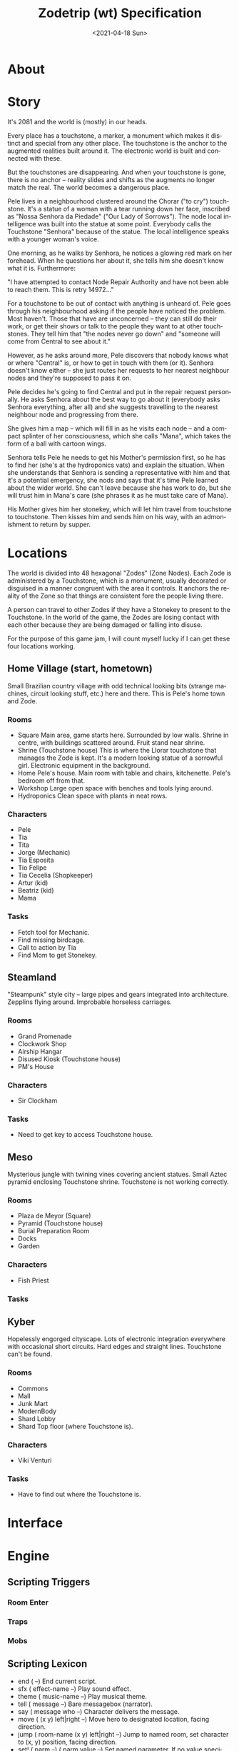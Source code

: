 #+OPTIONS: ':nil *:t -:t ::t <:t H:3 \n:nil ^:nil arch:headline
#+OPTIONS: author:t broken-links:nil c:nil creator:nil
#+OPTIONS: d:(not "LOGBOOK") date:t e:t email:nil f:t inline:t num:t
#+OPTIONS: p:nil pri:nil prop:nil stat:t tags:t tasks:t tex:t
#+OPTIONS: timestamp:t title:t toc:nil todo:t |:t
#+TITLE: Zodetrip (wt) Specification
#+DATE: <2021-04-18 Sun>
#+AUTHOR:
#+EMAIL: USER@BOLLUX
#+LANGUAGE: en
#+SELECT_TAGS: export
#+EXCLUDE_TAGS: noexport
#+CREATOR: Emacs 26.3 (Org mode 9.1.9)


* About
* Story
It's 2081 and the world is (mostly) in our heads.

Every place has a touchstone, a marker, a monument which makes it
distinct and special from any other place. The touchstone is the
anchor to the augmented realities built around it. The electronic
world is built and connected with these.

But the touchstones are disappearing. And when your touchstone is
gone, there is no anchor -- reality slides and shifts as the augments
no longer match the real. The world becomes a dangerous place.

Pele lives in a neighbourhood clustered around the Chorar ("to cry")
touchstone. It's a statue of a woman with a tear running down her
face, inscribed as "Nossa Senhora da Piedade" ("Our Lady of
Sorrows"). The node local intelligence was built into the statue at
some point. Everybody calls the Touchstone "Senhora" because of the
statue. The local intelligence speaks with a younger woman's voice.

One morning, as he walks by Senhora, he notices a glowing red mark on
her forehead. When he questions her about it, she tells him she doesn't
know what it is. Furthermore:

"I have attempted to contact Node Repair Authority and have not been
able to reach them. This is retry 14972..."

For a touchstone to be out of contact with anything is unheard
of. Pele goes through his neighbourhood asking if the people have
noticed the problem. Most haven't. Those that have are unconcerned --
they can still do their work, or get their shows or talk to the people
they want to at other touchstones. They tell him that "the nodes never
go down" and "someone will come from Central to see about it."

However, as he asks around more, Pele discovers that nobody knows what
or where "Central" is, or how to get in touch with them (or
it). Senhora doesn't know either -- she just routes her requests to
her nearest neighbour nodes and they're supposed to pass it on.

Pele decides he's going to find Central and put in the repair request
personally. He asks Senhora about the best way to go about it
(everybody asks Senhora everything, after all) and she suggests
travelling to the nearest neighbour node and progressing from there.

She gives him a map -- which will fill in as he visits each node -- and a
compact splinter of her consciousness, which she calls "Mana", which
takes the form of a ball with cartoon wings.

Senhora tells Pele he needs to get his Mother's permission first, so
he has to find her (she's at the hydroponics vats) and explain the
situation. When she understands that Senhora is sending a
representative with him and that it's a potential emergency, she nods
and says that it's time Pele learned about the wider world. She can't
leave because she has work to do, but she will trust him in Mana's
care (she phrases it as he must take care of Mana).

His Mother gives him her stonekey, which will let him travel from
touchstone to touchstone. Then kisses him and sends him on his way,
with an admonishment to return by supper.

* Locations
The world is divided into 48 hexagonal "Zodes" (Zone Nodes). Each Zode
is administered by a Touchstone, which is a monument, usually
decorated or disguised in a manner congruent with the area it
controls. It anchors the reality of the Zone so that things are
consistent fore the people living there. 

A person can travel to other Zodes if they have a Stonekey to present
to the Touchstone. In the world of the game, the Zodes are losing
contact with each other because they are being damaged or falling into
disuse.

For the purpose of this game jam, I will count myself lucky if I can
get these four locations working.

** Home Village (start, hometown)
   Small Brazilian country village with odd technical looking bits
   (strange machines, circuit looking stuff, etc.) here and
   there. This is Pele's home town and Zode. 
*** Rooms
    * Square
      Main area, game starts here. Surrounded by low walls. Shrine in
      centre, with buildings scattered around. Fruit stand near shrine.
    * Shrine (Touchstone house)
      This is where the Llorar touchstone that manages the Zode is
      kept. It's a modern looking statue of a sorrowful
      girl. Electronic equipment in the background.
    * Home
      Pele's house. Main room with table and chairs,
      kitchenette. Pele's bedroom off from that.
    * Workshop
      Large open space with benches and tools lying around.
    * Hydroponics
      Clean space with plants in neat rows.
*** Characters
    * Pele
    * Tia
    * Tita
    * Jorge (Mechanic)
    * Tia Esposita
    * Tio Felipe
    * Tia Cecelia (Shopkeeper)
    * Artur (kid)
    * Beatriz (kid)
    * Mama
*** Tasks
    * Fetch tool for Mechanic.
    * Find missing birdcage.
    * Call to action by Tia
    * Find Mom to get Stonekey.
** Steamland
   "Steampunk" style city -- large pipes and gears integrated into
   architecture. Zepplins flying around. Improbable horseless carriages. 
*** Rooms
    * Grand Promenade
    * Clockwork Shop
    * Airship Hangar
    * Disused Kiosk (Touchstone house)
    * PM's House
*** Characters
    * Sir Clockham
*** Tasks
    * Need to get key to access Touchstone house.
** Meso
   Mysterious jungle with twining vines covering ancient
   statues. Small Aztec pyramid enclosing Touchstone
   shrine. Touchstone is not working correctly. 
*** Rooms
    * Plaza de Meyor (Square)
    * Pyramid (Touchstone house)
    * Burial Preparation Room
    * Docks
    * Garden
*** Characters
    * Fish Priest
*** Tasks
** Kyber
   Hopelessly engorged cityscape. Lots of electronic integration
   everywhere with occasional short circuits. Hard edges and straight
   lines. Touchstone can't be found.
*** Rooms
    * Commons
    * Mall
    * Junk Mart
    * ModernBody
    * Shard Lobby
    * Shard Top floor (where Touchstone is).
*** Characters
    * Viki Venturi
*** Tasks
    * Have to find out where the Touchstone is.

* Interface
* Engine
** Scripting Triggers
*** Room Enter
*** Traps
*** Mobs
** Scripting Lexicon
   * end ( --)
     End current script.
   * sfx ( effect-name --) 
     Play sound effect.
   * theme ( music-name --)
     Play musical theme.
   * tell ( message --)
     Bare messagebox (narrator).
   * say ( message who --)
     Character delivers the message.
   * move ( (x y) left|right --)
     Move hero to designated location, facing direction.
   * jump ( room-name (x y) left|right --)
     Jump to named room, set character to (x, y) position, facing direction.
   * set! ( parm --) ( parm value --)
     Set named parameter. If no value specified, sets to #t.
   * is? ( parm ... --)
     If named parameter is #t, executes statements following in form,
     then exits.

* Assets
** Sprites
** Backgrounds
** Audio
   These are sound files/clips/tracks that will be played at
   appropriate moments during the game. 

   Because of the rules of the Lisp Games Jam
   (https://itch.io/jam/spring-lisp-game-jam-2021), they should be
   under a CC BY, CC BY-SA, CC BY-NC license
   (https://creativecommons.org/licenses/). Contributors will be
   credited in the CREDITS.txt file and in-game (if I get in-game
   credits working in time). Credits can include contact information.

   Of these, the ones most needed are the title and location music.

*** Music  
    - Note taken on [2021-04-22 Thu 12:38] \\
      Hi! @obrunomarques#5910, here are my notes:
      * MESO -- I have nothing further to say except how much I like this one!
      * HOMETOWN -- Although we don't want to call toooo much attention to it, this one is a bit too relaxed for me. Could you increase the tempo a bit and make it a bit "harder"? Maybe some of what you hear in this clip around three seconds in: https://www.youtube.com/watch?v=4_58J87bAW4. Also, if you have an opportunity (and appropriate samples or whatever), feel free to "flavour" it a bit with stuff like the reco-reco de bambu about 28 seconds in: https://www.youtube.com/watch?v=kmhk0DVhQ74 (they also have some nice rhythms further in if that's useful).
      * STEAM -- I like the heavy "clock-chime" chords, but the discordance makes it a bit too menacing. Could you tone that down a bit? Also maybe add some ticking, clicking, repetitive machine style noise to help sell the clockwork kind of mood you've got going on with the chimes.
      * KYBER -- This one feels a bit "haunted house-y" to me. I would like it to have a kind of fast, rushing undercurrent, like you're in a big city and people are rushing all around you. The %uno_arp_loop_001.ogg clip gives me some of that feeling and I love the arpegiations (sp?).
    There are several types of music -- title, location BGM and
    leitmotif. 

    The title/credits are used to introduce the game and close it out
    after the player has won. The location BackGround Music sets the
    stage for a particular "world" (or "Zode" in game parlance) and
    should convey the feel of the location without calling too much
    attention to itself. 

    The leitmotif is a short musical sketch of the character. They
    might be played when the character is first introduced, or about to
    do something. Those are low priority, since I don't know if I will
    get to where I can use them.

    The "length" column indicates optimal length for the track and if
    there's an "X" in the "loop" column, it would be nice if the track
    looped (I can loop it if needed).

    | name         | description                                            | length | loop |
    |--------------+--------------------------------------------------------+--------+------|
    | Title        | Adventurous and eager, the first step of the journey.  |   5-10 |      |
    | Credits      | Low key credit music, maybe echo title theme? Low pri. |     5+ | X    |
    |--------------+--------------------------------------------------------+--------+------|
    | Hometown     | SA/Brazilian flavoured, maybe some samba?              |    20+ | X    |
    | Steamland    | Brass gears, harpsichord and ratcheting escapements.   |    20+ | X    |
    | Meso         | Aztec pipes, stone drums, subdued chanting.            |    20+ | X    |
    | Kyber        | Hatsune Miku, playing the saw in a boiler factory.     |    20+ | X    |
    |--------------+--------------------------------------------------------+--------+------|
    | Pele         | The young boy sets out!                                |     5+ |      |
    | Tia          | Haunting digital pipes with melancholy.                |     5+ |      |
    | Tita         | Brash, tinny and buzzing.                              |     3+ |      |
    | Sir Clockham | Fussy and victorian                                    |     3+ |      |
    | Fish Priest  | Brooding mystery, guarded wisdom.                      |     3+ |      |
    | Viki Venturi | A scream in black leather, a spike to the throat.      |     3+ |      |

*** SFX   
    These are sounds which indicate something-is-happening,
    particularly something magical, like portals opening or something.

    | name          | description                                               | length |
    |---------------+-----------------------------------------------------------+--------|
    | portal-open   | Chiming, ethereal digital sound.                          |     2+ |
    | portal-fail   | Similar to portal-open, but "whump-whump" fail at end.    |      3 |
    | stonekey      | Short chiming digital activation sound.                   |     1+ |
    | stonekey-fail | Chime starts, then "clunk" of failure.                    |      1 |
    | tita-fly      | Tinny, jingly digital musicbox for when Tita flies around |     4+ |
    | tita-angry    | Buzzy error bleep.                                        |        |
    | tita-ok       | Pleasant tinny two tone chime.                            |        |
    | unlock        | Sting when a key or part of one is found.                 |        |

*** Foley   
    Sounds made by objects interacting with the environment.
   
    | name           | description                                   | length |
    |----------------+-----------------------------------------------+--------|
    | door-open      | Heavy residential door opening.               |        |
    | door-close     | Heavy residential door closing.               |        |
    | door-slam      | Heavy residential door slamming.              |        |
    | footstep       | Footstep on ground.                           |        |
    | footstep-stone | Footstep on concrete/stone.                   |        |
    | footstep-soft  | Footstep on carpet/leaves.                    |        |
    | windup         | Spring/ratchet winding, like on a clock.      |        |
    | clank          | Heavy clanking noise, from a large mechanism. |     5+ |

*** Ambient
    These sounds are used in conjunction with the BGM to set the stage
    for a particular Zode. Not sure I'm going to get to these, so low
    priority. They would be cool, though.

    | name     | description                             | length | frequency |
    |----------+-----------------------------------------+--------+-----------|
    | glitch-1 | Electronic, fuzzy, glitchy noise.       |        |           |
    | glitch-2 | "                                       |        |           |
    | glitch-3 | "                                       |        |           |
    | glitch-4 | "                                       |        |           |
    | glitch-5 | "                                       |        |           |
    | steam-1  | Steam whistle in distance.              |        |           |
    | steam-2  | Escaping steam.                         |        |           |
    | steam-3  | Clashing gears.                         |        |           |
    | steam-4  | Railroad crossing.                      |        |           |
    | steam-5  | Car horn/klaxon.`                       |        |           |
    | jungle-1 | Birdsong.                               |        |       30% |
    | jungle-2 | Birdsong.                               |        |       20% |
    | jungle-3 | Birdsong.                               |        |       15% |
    | jungle-4 | Long clicking noise, like a kookaburra. |        |        5% |
    | jungle-5 | Yip, yip cry.                           |        |        2% |
    | cyber-1  | Outgassing chemicals.                   |        |           |
    | cyber-2  | Electric hum.                           |        |           |
    | cyber-3  | Electric arc.                           |        |           |
    | cyber-4  | Gunshot.                                |        |           |
    | cyber-5  | Machine gun.                            |        |           |

   
* Todos
** TODO [6/8] Navigation
   - [X] Pele faces correct direction horizontally.
   - [X] Only walks on floors.
   - [X] Disallow off-map excursions.
   - [X] Generate hit event.
   - [X] Traps.
   - [X] "Blind" Traps -- triggered on off-floor scenery hit.
   - [ ] Mob interaction.
   - [ ] Speech balloon if he bumps into something like a wall?
** TODO [5/11] Scripting
   - [X] Script execution.
   - [X] Get traps working.
   - [X] Debug to show trap locations.
   - [X] Room enter event.
   - [X] Messages.
   - [ ] Message handle character portraits.
   - [ ] Sound triggers.
   - [ ] Mob init events.
   - [ ] Mob perframe events -- why not!?
   - [ ] Mob self-hide.
   - [ ] Timed Messages.
** TODO [/] Assets
   - [ ] Character portraits for say.
** TODO [3/20] Rooms
   - [X] Title
   - [X] Hometown: Square
   - [X] Hometown: Home
   - [ ] Hometown: Industrial (Garage)
   - [ ] Hometown: Services (Store & Greenhouse)
   - [ ] Hometown: Garage
   - [ ] Hometown: Shrine
   - [ ] Hometown: Store
   - [ ] Hometown: Greenhouse
   - [ ] Steamland: Square
   - [ ] Steamland: Aerodrome
   - [ ] Steamland: Hangar
   - [ ] Steamland: Shrine?
   - [ ] Meso: Plazo Meyor
   - [ ] Meso: Temple of Sun
   - [ ] Meso: Shrine
   - [ ] Kyber: Commons
   - [ ] Kyber: Shrine
   - [ ] Kyber: Shard
   - [ ] Kyber: Lab

* Schedule

  | date | goal                              | done                                                     |
  |------+-----------------------------------+----------------------------------------------------------|
  |   16 | N/A                               |                                                          |
  |   17 | Spec                              | Painting of Pele.                                        |
  |   18 | Spec, simple test with sound.     | Got simple program working, but not compiling yet.       |
  |   19 | Test movement, map, compile.      |                                                          |
  |      | Get feedback from users.          |                                                          |
  |   20 | Wire in events & actions.         | Build script. Got SDL sound working!                     |
  |      |                                   | Sprite direction changes.                                |
  | [21] | Start laying out scenario.        |                                                          |
  |      | Write up music brief.             |                                                          |
  | [22] | Set up game page.                 | Did first level artwork, spec revisions,                 |
  |      | Mobs, artwork.                    | Using LDtk, new tilemapping, new music.                  |
  | [23] | Music, save/load, audio menu.     | Sort of did save (world state dump). Got map display     |
  |      |                                   | working. Redid first level and streamlined process. SFX. |
  |   24 | Tune story.                       |                                                          |
  |   25 | Test. Fixes. Deliver! Tools down! |                                                          |

* Credits
** Hexagonal world map
   https://dmswart.com/2018/11/27/a-mathematically-impossible-hexagonally-tiled-world-map/

** ZX81 Font - https://www.dafont.com/zx81.font
   Free for personal use.

* Code
** Converting ldtk files to room tile layouts
   #+begin_src elisp
(let ((n 0))
  (dolist (i '((192 0) (193 1) (193 2) (225 3) (246 4) (246 5) (246 6) (226 7) (193 8) (193 9) (225 10) (242 12) (208 16) (197 28) (197 29) (197 30) (197 31) (208 32) (245 39) (212 44) (215 45) (214 46) (215 47) (208 48) (217 50) (218 51) (219 52) (228 60) (231 61) (230 62) (231 63) (208 64) (245 65) (233 66) (234 67) (235 68) (245 69) (208 79) (208 80) (245 89) (196 91) (196 92) (196 93) (196 94) (196 95) (208 96) (245 106) (228 107) (229 108) (230 109) (229 110) (232 111) (208 112) (242 113) (242 126) (208 127) (224 128) (193 129) (193 130) (193 131) (193 132) (193 133) (193 134) (193 135) (225 136) (226 138) (193 139) (193 140) (193 141) (193 142) (227 143)))
    (while (< n (cadr i))
      (insert "-1 ")
      (insert (if (= 0 (mod (+ n 1) 16)) "\n" ""))
      (setq n (+ n 1)))
    (insert (format "%s " (car i)))
    (insert (if (= 0 (mod (+ n 1) 16)) "\n" ""))
    (setq n (+ n 1))
    ))
   #+end_src

* Build

c:/Program\ Files/Racket/raco.exe exe --gui --embed-dlls -vv -o build/zodetrip.exe zodetrip.rkt 
